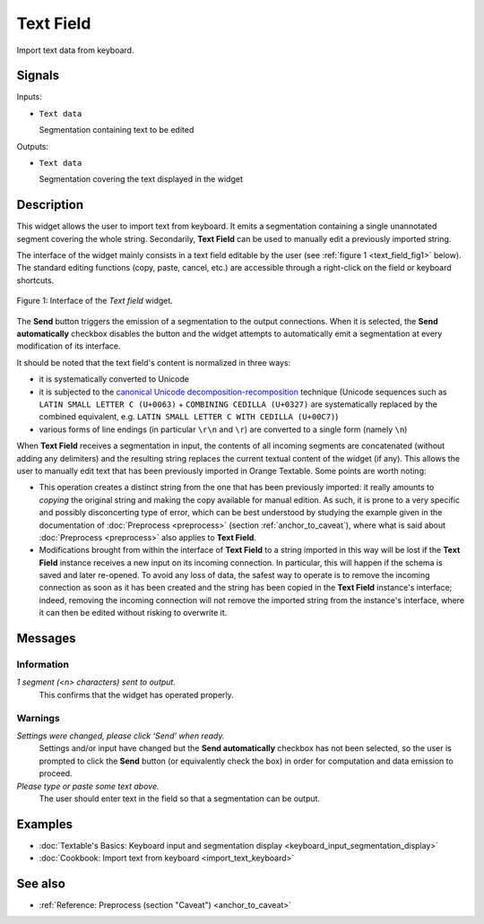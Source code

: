.. meta::
   :description: Orange Textable documentation, Text Field widget
   :keywords: Orange, Textable, documentation, Text Field, widget

.. _Text Field:

Text Field
==========

.. image:: figures/TextField_54.png

Import text data from keyboard.

Signals
-------

Inputs:

- ``Text data``

  Segmentation containing text to be edited

Outputs:

- ``Text data``

  Segmentation covering the text displayed in the widget
  
Description
-----------

This widget allows the user to import text from keyboard. It emits a
segmentation containing a single unannotated segment covering the whole string.
Secondarily, **Text Field** can be used to manually edit a previously imported
string.

The interface of the widget mainly consists in a text field editable by the
user (see :ref:`figure 1 <text_field_fig1>` below). The standard editing functions (copy, paste, cancel, etc.) are
accessible through a right-click on the field or keyboard shortcuts.

.. _text_field_fig1:

.. figure:: figures/text_field_example.png
    :align: center
    :alt: Interface of the Text field widget

    Figure 1: Interface of the *Text field* widget.

The **Send** button triggers the emission of a segmentation to the output
connections. When it is selected, the **Send automatically** checkbox
disables the button and the widget attempts to automatically emit a
segmentation at every modification of its interface.

It should be noted that the text field's content is normalized in three ways:

- it is systematically converted to Unicode
- it is subjected to the `canonical Unicode decomposition-recomposition 
  <http://unicode.org/reports/tr15>`_ technique (Unicode sequences such as 
  ``LATIN SMALL LETTER C (U+0063)`` + ``COMBINING CEDILLA (U+0327)`` are 
  systematically replaced by the combined equivalent, e.g. ``LATIN SMALL LETTER 
  C WITH CEDILLA (U+00C7)``)
- various forms of line endings (in particular ``\r\n`` and ``\r``) are 
  converted to a single form (namely ``\n``) 

When **Text Field** receives a segmentation in input, the contents of all incoming segments are concatenated (without
adding any delimiters) and the resulting string replaces the current textual
content of the widget (if any). This allows the user to manually edit text
that has been previously imported in Orange Textable. Some points are worth
noting:

- This operation creates a distinct string from the one that has been
  previously imported: it really amounts to *copying* the original string and
  making the copy available for manual edition. As such, it is prone to a very
  specific and possibly disconcerting type of error, which can be best
  understood by studying the example given in the documentation of
  :doc:`Preprocess <preprocess>` (section :ref:`anchor_to_caveat`), where what is said
  about :doc:`Preprocess <preprocess>` also applies to **Text Field**.
  
- Modifications brought from within the interface of **Text Field** to a
  string imported in this way will be lost if the **Text Field** instance
  receives a new input on its incoming connection. In particular, this will
  happen if the schema is saved and later re-opened. To avoid any loss of
  data, the safest way to operate is to remove the incoming connection
  as soon as it has been created and the string has been copied in the
  **Text Field** instance's interface; indeed, removing the incoming
  connection will not remove the imported string from the instance's
  interface, where it can then be edited without risking to overwrite it.

Messages
--------

Information
~~~~~~~~~~~

*1 segment (<n> characters) sent to output.*
    This confirms that the widget has operated properly.

Warnings
~~~~~~~~

*Settings were changed, please click ‘Send’ when ready.*
  Settings and/or input have changed but the **Send automatically** checkbox
  has not been selected, so the user is prompted to click the **Send** button
  (or equivalently check the box) in order for computation and data
  emission to proceed.

*Please type or paste some text above.*
    The user should enter text in the field so that a segmentation can be
    output.

Examples
--------

- :doc:`Textable's Basics: Keyboard input and segmentation display <keyboard_input_segmentation_display>`
- :doc:`Cookbook: Import text from keyboard <import_text_keyboard>`

See also
--------

- :ref:`Reference: Preprocess (section "Caveat") <anchor_to_caveat>`



